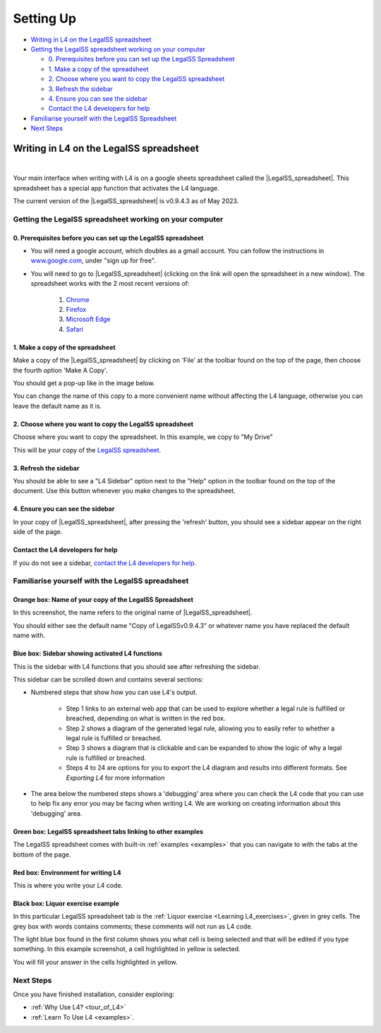 ##########
Setting Up
##########

* `Writing in L4 on the LegalSS spreadsheet`_
* `Getting the LegalSS spreadsheet working on your computer`_

  * `0. Prerequisites before you can set up the LegalSS Spreadsheet`_
  * `1. Make a copy of the spreadsheet`_
  * `2. Choose where you want to copy the LegalSS spreadsheet`_
  * `3. Refresh the sidebar`_
  * `4. Ensure you can see the sidebar`_
  * `Contact the L4 developers for help`_

* `Familiarise yourself with the LegalSS Spreadsheet`_
* `Next Steps`_

****************************************
Writing in L4 on the LegalSS spreadsheet
****************************************
|

Your main interface when writing with L4 is on a google sheets spreadsheet called the |LegalSS_spreadsheet|. This spreadsheet has a special app function that activates the L4 language.

The current version of the |LegalSS_spreadsheet| is v0.9.4.3 as of May 2023.

.. |LegalSS_spreadsheet| raw:: html
  
  <a href="https://docs.google.com/spreadsheets/d/1leBCZhgDsn-Abg2H_OINGGv-8Gpf9mzuX1RR56v0Sss/edit?pli=1#gid=1453008311" target="_blank" rel="noopener noreferrer">LegalSS spreadsheet</a>

========================================================
Getting the LegalSS spreadsheet working on your computer
========================================================

--------------------------------------------------------------
0. Prerequisites before you can set up the LegalSS spreadsheet
--------------------------------------------------------------

- You will need a google account, which doubles as a gmail account. You can follow the instructions in `www.google.com <https://www.google.com>`_, under "sign up for free".

- You will need to go to |LegalSS_spreadsheet| (clicking on the link will open the spreadsheet in a new window). The spreadsheet works with the 2 most recent versions of:

    1. `Chrome <https://www.google.com/chrome/>`_
    2. `Firefox <https://www.mozilla.org/en-US/firefox/new/>`_
    3. `Microsoft Edge <https://www.microsoft.com/en-us/edge>`_
    4. `Safari <https://www.apple.com/safari/>`_

---------------------------------
1. Make a copy of the spreadsheet
---------------------------------

Make a copy of the |LegalSS_spreadsheet| by clicking on 'File' at the toolbar found on the top of the page, then choose the fourth option 'Make A Copy'. 

.. image:: ../images/make-a-copy-screenshot.png
    :class: with-border
    :width: 300px

You should get a pop-up like in the image below. 

.. image:: ../images/options-to-clone-project.png
    :class: with-border
    :width: 300px

You can change the name of this copy to a more convenient name without affecting the L4 language, otherwise you can leave the default name as it is.

--------------------------------------------------------
2. Choose where you want to copy the LegalSS spreadsheet
--------------------------------------------------------

Choose where you want to copy the spreadsheet. In this example, we copy to "My Drive"

.. image:: ../images/choose-where-to-clone-project.png
    :class: with-border
    :width: 300px

This will be your copy of the `LegalSS spreadsheet <https://docs.google.com/spreadsheets/d/1leBCZhgDsn-Abg2H_OINGGv-8Gpf9mzuX1RR56v0Sss/edit?pli=1#gid=1453008311>`_.

.. _Activate_sheets_ide:

----------------------
3. Refresh the sidebar
----------------------

You should be able to see a "L4 Sidebar" option next to the "Help" option in the toolbar found on the top of the document. Use this button whenever you make changes to the spreadsheet.

.. image:: ../images/sidebar-refresh.png
    :class: with-border
    :width: 400px

---------------------------------
4. Ensure you can see the sidebar
---------------------------------

In your copy of |LegalSS_spreadsheet|, after pressing the 'refresh' button, you should see a sidebar appear on the right side of the page. 

.. image:: ../images/sidebar-appears-screenshot.png
    :class: with-border
    :width: 200px

----------------------------------
Contact the L4 developers for help
----------------------------------

If you do not see a sidebar, `contact the L4 developers for help <cclaw@smu.edu.sg>`_.

=================================================
Familiarise yourself with the LegalSS spreadsheet 
=================================================

.. image:: ../images/familiarise-yourself-screenshot.png
    :class: with-border
    :width: 600px

--------------------------------------------------------
Orange box: Name of your copy of the LegalSS Spreadsheet
--------------------------------------------------------

In this screenshot, the name refers to the original name of |LegalSS_spreadsheet|. 

You should either see the default name "Copy of LegalSSv0.9.4.3" or whatever name you have replaced the default name with.

------------------------------------------------
Blue box: Sidebar showing activated L4 functions
------------------------------------------------

This is the sidebar with L4 functions that you should see after refreshing the sidebar.

This sidebar can be scrolled down and contains several sections:

- Numbered steps that show how you can use L4's output.

    - Step 1 links to an external web app that can be used to explore whether a legal rule is fulfilled or breached, depending on what is written in the red box.

    - Step 2 shows a diagram of the generated legal rule, allowing you to easily refer to whether a legal rule is fulfilled or breached.

    - Step 3 shows a diagram that is clickable and can be expanded to show the logic of why a legal rule is fulfilled or breached.

    - Steps 4 to 24 are options for you to export the L4 diagram and results into different formats. See `Exporting L4` for more information

- The area below the numbered steps shows a 'debugging' area where you can check the L4 code that you can use to help fix any error you may be facing when writing L4. We are working on creating information about this 'debugging' area.

-------------------------------------------------------------
Green box: LegalSS spreadsheet tabs linking to other examples
-------------------------------------------------------------

The LegalSS spreadsheet comes with built-in :ref:`examples <examples>` that you can navigate to with the tabs at the bottom of the page.

------------------------------------------
Red box: Environment for writing L4
------------------------------------------

This is where you write your L4 code.

----------------------------------
Black box: Liquor exercise example
----------------------------------

In this particular LegalSS spreadsheet tab is the :ref:`Liquor exercise <Learning L4_exercises>`, given in grey cells. The grey box with words contains comments; these comments will not run as L4 code.

The light blue box found in the first column shows you what cell is being selected and that will be edited if you type something. In this example screenshot, a cell highlighted in yellow is selected.

You will fill your answer in the cells highlighted in yellow. 

==========
Next Steps
==========

Once you have finished installation, consider exploring:

- :ref:`Why Use L4? <tour_of_L4>`

- :ref:`Learn To Use L4 <examples>`.

..
    =======================================================
    Activating L4 Functions withing the LegalSS spreadsheet
    =======================================================

    A one-time procedure is needed in every separate copy of the `LegalSS spreadsheet <https://docs.google.com/spreadsheets/d/1leBCZhgDsn-Abg2H_OINGGv-8Gpf9mzuX1RR56v0Sss/edit?pli=1#gid=1453008311>`_ to activate the L4 interface within your copy of the `LegalSS spreadsheet <https://docs.google.com/spreadsheets/d/1leBCZhgDsn-Abg2H_OINGGv-8Gpf9mzuX1RR56v0Sss/edit?pli=1#gid=1453008311>`_.




    -----------------------------------
  1. Click on Extensions/Apps Script. 
  -----------------------------------
  .. image:: ../images/apps-script-screenshot.png
      :class: with-border
      :width: 300px


  ---------------------------------
  4. Select the LegalSS Apps Script
  ---------------------------------
  A new tab will open on your browser and you will be asked to select a project to open. Choose the first project "LegalSS...". Do not click on "Untitled Project".

..
  .. image:: ../images/select-project-screenshot.png
      :class: with-border
      :width: 300px

  You should be directed to a page similar to the below screenshot.
..
  .. image:: ../images/apps-script-page-screenshot.png
      :class: with-border
      :width: 600px
..
  -------------------------------------------------
  5. Return to your copy of the LegalSS Spreadsheet
  -------------------------------------------------
..
  When the Apps Script page loads, go back to your copy of `LegalSS spreadsheet <https://docs.google.com/spreadsheets/d/1leBCZhgDsn-Abg2H_OINGGv-8Gpf9mzuX1RR56v0Sss/edit?pli=1#gid=1453008311>`_ in your browser and select the tab "PDPA DBNO", which is the first tab of the `LegalSS spreadsheet <https://docs.google.com/spreadsheets/d/1leBCZhgDsn-Abg2H_OINGGv-8Gpf9mzuX1RR56v0Sss/edit?pli=1#gid=1453008311>`_.
..
  .. image:: ../images/advanced-selection-screenshot.png
      :class: with-border
      :width: 500px

  .. _step_6:
..
  -------------------------------------------------
  6. Return to the Apps Script page and click "Run"
  -------------------------------------------------
..
  Back in the Apps Script page, click "Run" to execute the function. 
..
  You will have to grant permission to the App Script to make changes to Google Sheets.
..
  .. image:: ../images/select-run-on-sheet-ide-screenshot.png
      :class: with-border
      :width: 500px

  An Execution Log should appear below the App Script. 

  .. _step_7:
..
  --------------------------------------------------------
  7. Ensure the Apps Script worked has executed completely
  --------------------------------------------------------
..
  Wait until you read "Execution Completed", highlighted in yellow, before you move on to the next step.
..
  .. image:: ../images/execution-completed-screenshot.png
      :class: with-border
      :width: 500px

  ----------------------------------------------------------------------------------------------------
  8. Return to your copy of the LegalSS Spreadsheet and check that the sidebar has activated correctly
  ----------------------------------------------------------------------------------------------------
..
  Return to your copy of the `LegalSS spreadsheet <https://docs.google.com/spreadsheets/d/1leBCZhgDsn-Abg2H_OINGGv-8Gpf9mzuX1RR56v0Sss/edit?pli=1#gid=1453008311>`_. You should see a sidebar appear on the right side of the page. 
..
  .. image:: ../images/sidebar-appears-screenshot.png
      :class: with-border
      :width: 300px
